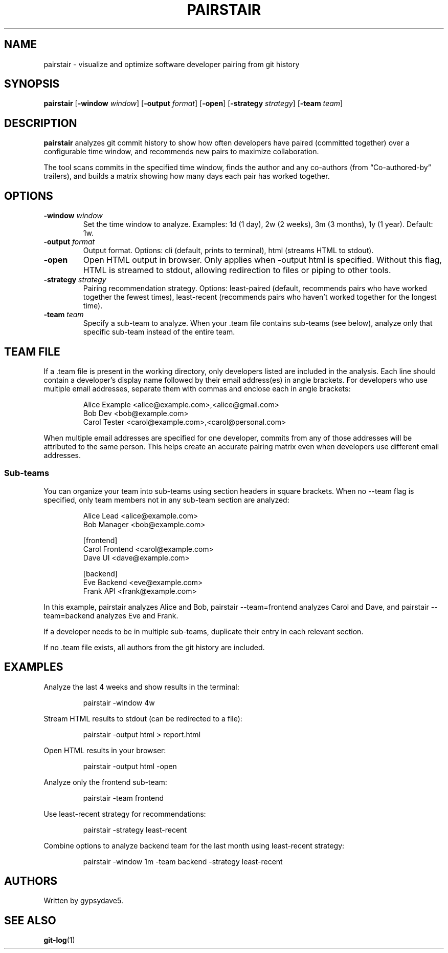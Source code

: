 .\" Automatically generated by Pandoc 3.7.0.2
.\"
.TH "PAIRSTAIR" "1" "" "" "User Commands"
.SH NAME
pairstair \- visualize and optimize software developer pairing from git
history
.SH SYNOPSIS
\f[B]pairstair\f[R] [\f[B]\-window\f[R] \f[I]window\f[R]]
[\f[B]\-output\f[R] \f[I]format\f[R]] [\f[B]\-open\f[R]]
[\f[B]\-strategy\f[R] \f[I]strategy\f[R]] [\f[B]\-team\f[R]
\f[I]team\f[R]]
.SH DESCRIPTION
\f[B]pairstair\f[R] analyzes git commit history to show how often
developers have paired (committed together) over a configurable time
window, and recommends new pairs to maximize collaboration.
.PP
The tool scans commits in the specified time window, finds the author
and any co\-authors (from \(lqCo\-authored\-by\(rq trailers), and builds
a matrix showing how many days each pair has worked together.
.SH OPTIONS
.TP
\f[B]\-window\f[R] \f[I]window\f[R]
Set the time window to analyze.
Examples: \f[CR]1d\f[R] (1 day), \f[CR]2w\f[R] (2 weeks), \f[CR]3m\f[R]
(3 months), \f[CR]1y\f[R] (1 year).
Default: \f[CR]1w\f[R].
.TP
\f[B]\-output\f[R] \f[I]format\f[R]
Output format.
Options: \f[CR]cli\f[R] (default, prints to terminal), \f[CR]html\f[R]
(streams HTML to stdout).
.TP
\f[B]\-open\f[R]
Open HTML output in browser.
Only applies when \f[CR]\-output html\f[R] is specified.
Without this flag, HTML is streamed to stdout, allowing redirection to
files or piping to other tools.
.TP
\f[B]\-strategy\f[R] \f[I]strategy\f[R]
Pairing recommendation strategy.
Options: \f[CR]least\-paired\f[R] (default, recommends pairs who have
worked together the fewest times), \f[CR]least\-recent\f[R] (recommends
pairs who haven\(cqt worked together for the longest time).
.TP
\f[B]\-team\f[R] \f[I]team\f[R]
Specify a sub\-team to analyze.
When your \f[CR].team\f[R] file contains sub\-teams (see below), analyze
only that specific sub\-team instead of the entire team.
.SH TEAM FILE
If a \f[CR].team\f[R] file is present in the working directory, only
developers listed are included in the analysis.
Each line should contain a developer\(cqs display name followed by their
email address(es) in angle brackets.
For developers who use multiple email addresses, separate them with
commas and enclose each in angle brackets:
.IP
.EX
Alice Example <alice\(atexample.com>,<alice\(atgmail.com>
Bob Dev <bob\(atexample.com>
Carol Tester <carol\(atexample.com>,<carol\(atpersonal.com>
.EE
.PP
When multiple email addresses are specified for one developer, commits
from any of those addresses will be attributed to the same person.
This helps create an accurate pairing matrix even when developers use
different email addresses.
.SS Sub\-teams
You can organize your team into sub\-teams using section headers in
square brackets.
When no \f[CR]\-\-team\f[R] flag is specified, only team members not in
any sub\-team section are analyzed:
.IP
.EX
Alice Lead <alice\(atexample.com>
Bob Manager <bob\(atexample.com>

[frontend]
Carol Frontend <carol\(atexample.com>
Dave UI <dave\(atexample.com>

[backend]
Eve Backend <eve\(atexample.com>
Frank API <frank\(atexample.com>
.EE
.PP
In this example, \f[CR]pairstair\f[R] analyzes Alice and Bob,
\f[CR]pairstair \-\-team=frontend\f[R] analyzes Carol and Dave, and
\f[CR]pairstair \-\-team=backend\f[R] analyzes Eve and Frank.
.PP
If a developer needs to be in multiple sub\-teams, duplicate their entry
in each relevant section.
.PP
If no \f[CR].team\f[R] file exists, all authors from the git history are
included.
.SH EXAMPLES
Analyze the last 4 weeks and show results in the terminal:
.IP
.EX
pairstair \-window 4w
.EE
.PP
Stream HTML results to stdout (can be redirected to a file):
.IP
.EX
pairstair \-output html > report.html
.EE
.PP
Open HTML results in your browser:
.IP
.EX
pairstair \-output html \-open
.EE
.PP
Analyze only the frontend sub\-team:
.IP
.EX
pairstair \-team frontend
.EE
.PP
Use least\-recent strategy for recommendations:
.IP
.EX
pairstair \-strategy least\-recent
.EE
.PP
Combine options to analyze backend team for the last month using
least\-recent strategy:
.IP
.EX
pairstair \-window 1m \-team backend \-strategy least\-recent
.EE
.SH AUTHORS
Written by gypsydave5.
.SH SEE ALSO
\f[B]git\-log\f[R](1)
